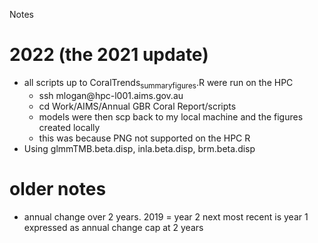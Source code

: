 Notes

* 2022 (the 2021 update)
- all scripts up to CoralTrends_summary_figures.R were run on the HPC
  - ssh mlogan@hpc-l001.aims.gov.au
  - cd Work/AIMS/Annual GBR Coral Report/scripts
  - models were then scp back to my local machine and the figures created locally
  - this was because PNG not supported on the HPC R
- Using glmmTMB.beta.disp, inla.beta.disp, brm.beta.disp
* older notes
  - annual change over 2 years.  
	2019 = year 2
	next most recent is year 1
	expressed as annual change
	cap at 2 years
